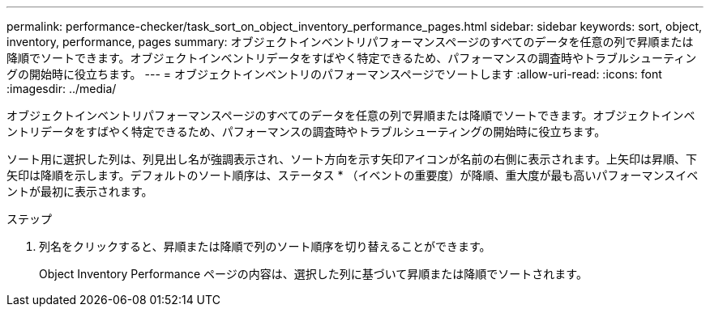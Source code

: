 ---
permalink: performance-checker/task_sort_on_object_inventory_performance_pages.html 
sidebar: sidebar 
keywords: sort, object, inventory, performance, pages 
summary: オブジェクトインベントリパフォーマンスページのすべてのデータを任意の列で昇順または降順でソートできます。オブジェクトインベントリデータをすばやく特定できるため、パフォーマンスの調査時やトラブルシューティングの開始時に役立ちます。 
---
= オブジェクトインベントリのパフォーマンスページでソートします
:allow-uri-read: 
:icons: font
:imagesdir: ../media/


[role="lead"]
オブジェクトインベントリパフォーマンスページのすべてのデータを任意の列で昇順または降順でソートできます。オブジェクトインベントリデータをすばやく特定できるため、パフォーマンスの調査時やトラブルシューティングの開始時に役立ちます。

ソート用に選択した列は、列見出し名が強調表示され、ソート方向を示す矢印アイコンが名前の右側に表示されます。上矢印は昇順、下矢印は降順を示します。デフォルトのソート順序は、ステータス * （イベントの重要度）が降順、重大度が最も高いパフォーマンスイベントが最初に表示されます。

.ステップ
. 列名をクリックすると、昇順または降順で列のソート順序を切り替えることができます。
+
Object Inventory Performance ページの内容は、選択した列に基づいて昇順または降順でソートされます。


